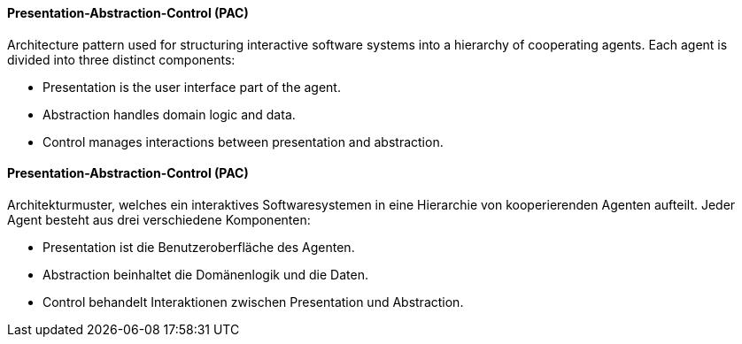 [#term-presentation-abstraction-control]

// tag::EN[]
==== Presentation-Abstraction-Control (PAC)

Architecture pattern used for structuring interactive software systems into a hierarchy of
cooperating agents. Each agent is divided into three distinct components:

* Presentation is the user interface part of the agent.
* Abstraction handles domain logic and data.
* Control manages interactions between presentation and abstraction.

// end::EN[]

// tag::DE[]
==== Presentation-Abstraction-Control (PAC)

Architekturmuster, welches ein interaktives Softwaresystemen in eine Hierarchie von kooperierenden
Agenten aufteilt. Jeder Agent besteht aus drei verschiedene Komponenten:

* Presentation ist die Benutzeroberfläche des Agenten.
* Abstraction beinhaltet die Domänenlogik und die Daten.
* Control behandelt Interaktionen zwischen Presentation und Abstraction.

// end::DE[]
